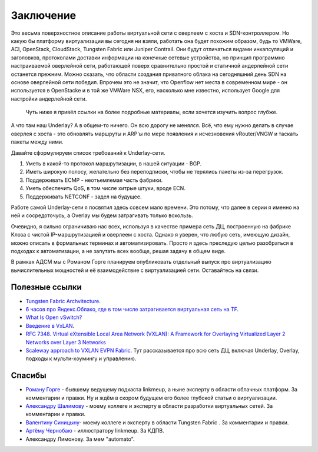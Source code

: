 Заключение
==========

Это весьма поверхностное описание работы виртуальной сети с оверлеем с хоста и SDN-контроллером. Но какую бы платформу виртуализации вы сегодня ни взяли, работать она будет похожим образом, будь то VMWare, ACI, OpenStack, CloudStack, Tungsten Fabric или Juniper Contrail. Они будут отличаться видами инкапсуляций и заголовков, протоколами доставки информации на конечные сетевые устройства, но принцип программно настраиваемой оверлейной сети, работающей поверх сравнительно простой и статичной андерлейной сети останется прежним.
Можно сказать, что  области создания приватного облака на сегодняшний день SDN на основе оверлейной сети победил. Впрочем это не значит, что Openflow нет места в современном мире - он используется в OpenStacke и в той же VMWare NSX, его, насколько мне известно, использует Google для настройки андерлейной сети.

 Чуть ниже я привёл ссылки на более подробные материалы, если хочется изучить вопрос глубже. 

А что там наш Underlay? 
А в общем-то ничего. Он всю дорогу не менялся. Всё, что ему нужно делать в случае оверлея с хоста - это обновлять маршруты и ARP'ы по мере появления и исчезновения vRouter/VNGW и таскать пакеты между ними.

Давайте сформулируем список требований к Underlay-сети.

#. Уметь в какой-то протокол маршрутизации, в нашей ситуации - BGP.
#. Иметь широкую полосу, желательно без переподписки, чтобы не терялись пакеты из-за перегрузок.
#. Поддерживать ECMP - неотъемлемая часть фабрики.
#. Уметь обеспечить QoS, в том числе хитрые штуки, вроде ECN.
#. Поддерживать NETCONF - задел на будущее.


Работе самой Underlay-сети я посвятил здесь совсем мало времени. Это потому, что далее в серии я именно на ней и сосредоточусь, а Overlay мы будем затрагивать только вскользь.

Очевидно, я сильно ограничиваю нас всех, используя в качестве примера сеть ДЦ, построенную на фабрике Клоза с чистой IP-маршрутизацией и оверлеем с хоста.
Однако я уверен, что любую сеть, имеющую дизайн, можно описать в формальных терминах и автоматизировать. Просто я здесь преследую целью разобраться в подходах к автоматизации, а не запутать всех вообще, решая задачу в общем виде.

В рамках АДСМ мы с Романом Горге планируем опубликовать отдельный выпуск про виртуализацию вычислительных мощностей и её взаимодействие с виртуализацией сети. Оставайтесь на связи.

Полезные ссылки
---------------

* `Tungsten Fabric Archvitecture <https://tungstenfabric.github.io/website/>`_.
* `6 часов про Яндекс.Облако, где в том числе затрагивается виртуальная сеть на TF <https://youtu.be/Kr6WIYPts8I?t=3157>`_.
* `What Is Open vSwitch? <https://docs.openvswitch.org/en/latest/intro/what-is-ovs/>`_
* `Введение в VxLAN <https://habr.com/ru/post/344326/>`_.
* `RFC 7348. Virtual eXtensible Local Area Network (VXLAN): A Framework for Overlaying Virtualized Layer 2 Networks over Layer 3 Networks <https://tools.ietf.org/html/rfc7348>`_
* `Scaleway approach to VXLAN EVPN Fabric <https://www.enog.org/wp-content/uploads/presentations/enog-16/18-Scaleway-P14-fabric-ENOG16.pdf>`_. Тут рассказывается про всю сеть ДЦ, включая Underlay, Overlay, подходы к мульти-хоумингу и управлению.


Спасибы
-------

* `Роману Горге <https://www.linkedin.com/in/roman-gorge-2b15896b/?originalSubdomain=se>`_ - бывшему ведущему подкаста linkmeup, а ныне эксперту в области облачных платформ. За комментарии и правки. Ну и ждём в скором будущем его более глубокой статьи о виртуализации.
* `Александру Шалимову <www.alexander-shalimov.com>`_ - моему коллеге и эксперту в области разработки виртуальных сетей. За комментарии и правки.
* `Валентину Синицыну <https://www.linkedin.com/in/valentine-sinitsyn-b8b3a23a/>`_- моему коллеге и эксперту в области Tungsten Fabric . За комментарии и правки.
* `Артёму Чернобаю <http://illustrators.ru/users/rabbits_manufactory>`_ - иллюстратору linkmeup. За КДПВ.
* Александру Лимонову. За мем "automato".

